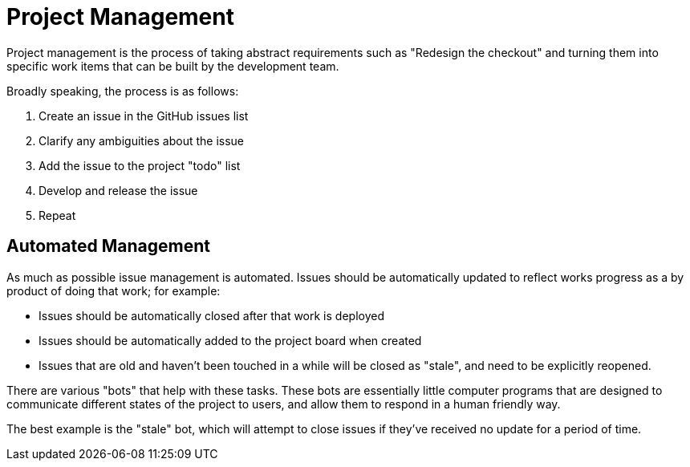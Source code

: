 = Project Management

Project management is the process of taking abstract requirements such as "Redesign the checkout" and turning them 
into specific work items that can be built by the development team.

Broadly speaking, the process is as follows:

1. Create an issue in the GitHub issues list
2. Clarify any ambiguities about the issue
3. Add the issue to the project "todo" list
4. Develop and release the issue
5. Repeat

== Automated Management

As much as possible issue management is automated. Issues should be automatically updated to reflect works progress
as a by product of doing that work; for example:

- Issues should be automatically closed after that work is deployed
- Issues should be automatically added to the project board when created
- Issues that are old and haven't been touched in a while will be closed as "stale", and need to be explicitly 
  reopened.

There are various "bots" that help with these tasks. These bots are essentially little computer programs that are
designed to communicate different states of the project to users, and allow them to respond in a human friendly way.

The best example is the "stale" bot, which will attempt to close issues if they've received no update for a period
of time.
